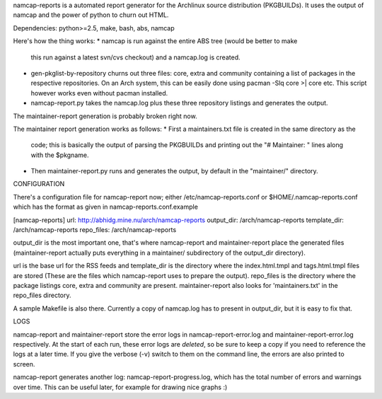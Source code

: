 namcap-reports is a automated report generator for the Archlinux
source distribution (PKGBUILDs). It uses the output of namcap and the
power of python to churn out HTML.

Dependencies: python>=2.5, make, bash, abs, namcap

Here's how the thing works:
* namcap is run against the entire ABS tree (would be better to make
  this run against a latest svn/cvs checkout) and a namcap.log is created.

* gen-pkglist-by-repository churns out three files: core, extra and community
  containing a list of packages in the respective repositories. On an Arch
  system, this can be easily done using pacman -Slq core >| core etc. This
  script however works even without pacman installed.

* namcap-report.py takes the namcap.log plus these three repository listings
  and generates the output.

The maintainer-report generation is probably broken right now.

The maintainer report generation works as follows:
* First a maintainers.txt file is created in the same directory as the
  code; this is basically the output of parsing the PKGBUILDs and
  printing out the "# Maintainer: " lines along with the $pkgname.
* Then maintainer-report.py runs and generates the output, by
  default in the "maintainer/" directory.

CONFIGURATION

There's a configuration file for namcap-report now; either
/etc/namcap-reports.conf or $HOME/.namcap-reports.conf which has the
format as given in namcap-reports.conf.example

[namcap-reports]
url: http://abhidg.mine.nu/arch/namcap-reports
output_dir: /arch/namcap-reports
template_dir: /arch/namcap-reports
repo_files: /arch/namcap-reports

output_dir is the most important one, that's where namcap-report and
maintainer-report place the generated files (maintainer-report actually
puts everything in a maintainer/ subdirectory of the output_dir directory).

url is the base url for the RSS feeds and template_dir is the directory
where the index.html.tmpl and tags.html.tmpl files are stored (These are
the files which namcap-report uses to prepare the output). repo_files is
the directory where the package listings core, extra and community are
present. maintainer-report also looks for 'maintainers.txt' in the
repo_files directory.

A sample Makefile is also there. Currently a copy of namcap.log has to
present in output_dir, but it is easy to fix that.

LOGS

namcap-report and maintainer-report store the error logs in
namcap-report-error.log and maintainer-report-error.log respectively.
At the start of each run, these error logs are *deleted*, so be sure to
keep a copy if you need to reference the logs at a later time. If you
give the verbose (-v) switch to them on the command line, the errors are
also printed to screen.

namcap-report generates another log: namcap-report-progress.log, which
has the total number of errors and warnings over time. This can be useful
later, for example for drawing nice graphs :)

